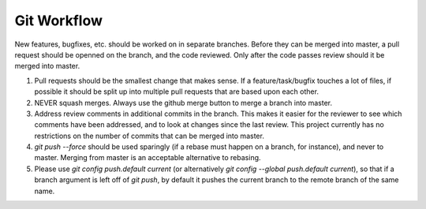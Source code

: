 ============
Git Workflow
============

New features, bugfixes, etc. should be worked on in separate branches.  Before they can be merged into master, a pull request should be openned on the branch, and the code reviewed.  Only after the code passes review should it be merged into master.

#. Pull requests should be the smallest change that makes sense.  If a feature/task/bugfix touches a lot of files, if possible it should be split up into multiple pull requests that are based upon each other.

#. NEVER squash merges.  Always use the github merge button to merge a branch into master.

#. Address review comments in additional commits in the branch.  This makes it easier for the reviewer to see which comments have been addressed, and to look at changes since the last review.  This project currently has no restrictions on the number of commits that can be merged into master.

#. `git push --force` should be used sparingly (if a rebase must happen on a branch, for instance), and never to master.  Merging from master is an acceptable alternative to rebasing.

#. Please use `git config push.default current` (or alternatively `git config --global push.default current`), so that if a branch argument is left off of `git push`, by default it pushes the current branch to the remote branch of the same name.
